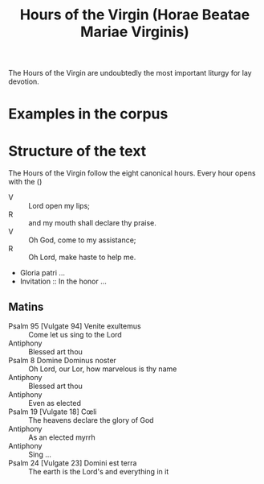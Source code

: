 #+TITLE: Hours of the Virgin (Horae Beatae Mariae Virginis)

The Hours of the Virgin are undoubtedly the most important liturgy for lay devotion. 

* Examples in the corpus

* Structure of the text
The Hours of the Virgin follow the eight canonical hours. Every hour opens with the ()

- V :: Lord open my lips;
- R :: and my mouth shall declare thy praise.
- V :: Oh God, come to my assistance;
- R :: Oh Lord, make haste to help me.
- Gloria patri ...
- Invitation :: In the honor ...

** Matins
- Psalm 95 [Vulgate 94] Venite exultemus :: Come let us sing to the Lord
- Antiphony :: Blessed art thou
- Psalm 8 Domine Dominus noster :: Oh Lord, our Lor, how marvelous is thy name
- Antiphony :: Blessed art thou
- Antiphony :: Even as elected
- Psalm 19 [Vulgate 18] Cœli :: The heavens declare the glory of God
- Antiphony :: As an elected myrrh
- Antiphony :: Sing ...
- Psalm 24 [Vulgate 23] Domini est terra :: The earth is the Lord's and everything in it

